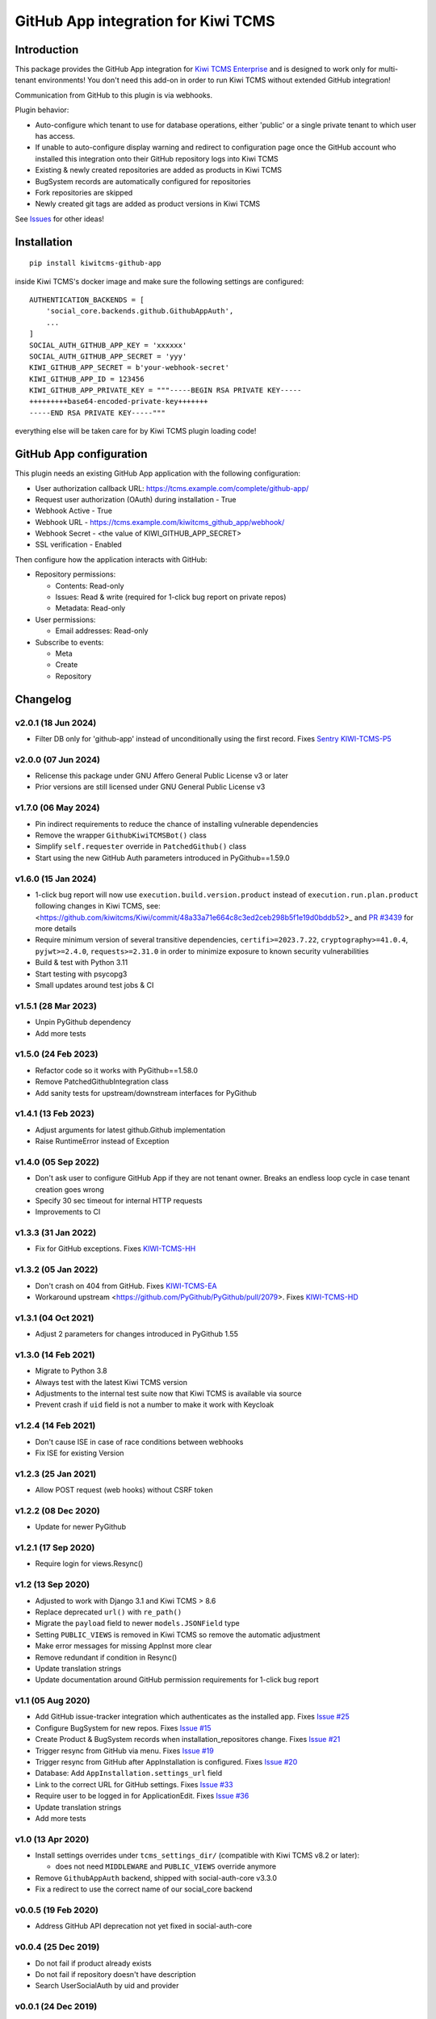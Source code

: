 GitHub App integration for Kiwi TCMS
====================================

.. image:: https://coveralls.io/repos/github/kiwitcms/github-app/badge.svg?branch=master
   :target: https://coveralls.io/github/kiwitcms/github-app?branch=master

.. image:: https://pyup.io/repos/github/kiwitcms/github-app/shield.svg
    :target: https://pyup.io/repos/github/kiwitcms/github-app/
    :alt: Python updates

.. image:: https://tidelift.com/badges/package/pypi/kiwitcms-github-app
    :target: https://tidelift.com/subscription/pkg/pypi-kiwitcms-github-app?utm_source=pypi-kiwitcms-github-app&utm_medium=github&utm_campaign=readme
    :alt: Tidelift

.. image:: https://opencollective.com/kiwitcms/tiers/sponsor/badge.svg?label=sponsors&color=brightgreen
   :target: https://opencollective.com/kiwitcms#contributors
   :alt: Become a sponsor

.. image:: https://img.shields.io/twitter/follow/KiwiTCMS.svg
    :target: https://twitter.com/KiwiTCMS
    :alt: Kiwi TCMS on Twitter


Introduction
------------

This package provides the GitHub App integration for
`Kiwi TCMS Enterprise <https://github.com/MrSenko/kiwitcms-enterprise/>`_
and is designed to work only for multi-tenant environments!
You don't need this add-on in order to run Kiwi TCMS without extended
GitHub integration!

Communication from GitHub to this plugin is via webhooks.

Plugin behavior:

- Auto-configure which tenant to use for database operations, either
  'public' or a single private tenant to which user has access.
- If unable to auto-configure display warning and redirect to configuration
  page once the GitHub account who installed this integration onto their
  GitHub repository logs into Kiwi TCMS
- Existing & newly created repositories are added as products in Kiwi TCMS
- BugSystem records are automatically configured for repositories
- Fork repositories are skipped
- Newly created git tags are added as product versions in Kiwi TCMS


See `Issues <https://github.com/kiwitcms/github-app/issues>`_ for other ideas!


Installation
------------

::

    pip install kiwitcms-github-app

inside Kiwi TCMS's docker image and make sure the following settings are configured::

    AUTHENTICATION_BACKENDS = [
        'social_core.backends.github.GithubAppAuth',
        ...
    ]
    SOCIAL_AUTH_GITHUB_APP_KEY = 'xxxxxx'
    SOCIAL_AUTH_GITHUB_APP_SECRET = 'yyy'
    KIWI_GITHUB_APP_SECRET = b'your-webhook-secret'
    KIWI_GITHUB_APP_ID = 123456
    KIWI_GITHUB_APP_PRIVATE_KEY = """-----BEGIN RSA PRIVATE KEY-----
    +++++++++base64-encoded-private-key+++++++
    -----END RSA PRIVATE KEY-----"""

everything else will be taken care for by Kiwi TCMS plugin loading code!


GitHub App configuration
------------------------

This plugin needs an existing GitHub App application with the following
configuration:

- User authorization callback URL: https://tcms.example.com/complete/github-app/
- Request user authorization (OAuth) during installation - True
- Webhook Active - True
- Webhook URL - https://tcms.example.com/kiwitcms_github_app/webhook/
- Webhook Secret - <the value of KIWI_GITHUB_APP_SECRET>
- SSL verification - Enabled

Then configure how the application interacts with GitHub:

- Repository permissions:

  - Contents: Read-only
  - Issues: Read & write (required for 1-click bug report on private repos)
  - Metadata: Read-only

- User permissions:

  - Email addresses: Read-only

- Subscribe to events:

  - Meta
  - Create
  - Repository


Changelog
---------

v2.0.1 (18 Jun 2024)
~~~~~~~~~~~~~~~~~~~~

- Filter DB only for 'github-app' instead of unconditionally using the first
  record. Fixes
  `Sentry KIWI-TCMS-P5 <https://kiwitcms.sentry.io/issues/5501934208/?project=277775>`_


v2.0.0 (07 Jun 2024)
~~~~~~~~~~~~~~~~~~~~

- Relicense this package under GNU Affero General Public License v3 or later
- Prior versions are still licensed under GNU General Public License v3


v1.7.0 (06 May 2024)
~~~~~~~~~~~~~~~~~~~~

- Pin indirect requirements to reduce the chance of installing vulnerable
  dependencies
- Remove the wrapper ``GithubKiwiTCMSBot()`` class
- Simplify ``self.requester`` override in ``PatchedGithub()`` class
- Start using the new GitHub Auth parameters introduced in PyGithub==1.59.0


v1.6.0 (15 Jan 2024)
~~~~~~~~~~~~~~~~~~~~

- 1-click bug report will now use ``execution.build.version.product`` instead
  of ``execution.run.plan.product`` following changes in Kiwi TCMS, see:
  <https://github.com/kiwitcms/Kiwi/commit/48a33a71e664c8c3ed2ceb298b5f1e19d0bddb52>_
  and `PR #3439 <https://github.com/kiwitcms/Kiwi/pull/3439>`_ for more details
- Require minimum version of several transitive dependencies,
  ``certifi>=2023.7.22``, ``cryptography>=41.0.4``, ``pyjwt>=2.4.0``, ``requests>=2.31.0``
  in order to minimize exposure to known security vulnerabilities
- Build & test with Python 3.11
- Start testing with psycopg3
- Small updates around test jobs & CI


v1.5.1 (28 Mar 2023)
~~~~~~~~~~~~~~~~~~~~

- Unpin PyGithub dependency
- Add more tests


v1.5.0 (24 Feb 2023)
~~~~~~~~~~~~~~~~~~~~

- Refactor code so it works with PyGithub==1.58.0
- Remove PatchedGithubIntegration class
- Add sanity tests for upstream/downstream interfaces for PyGithub


v1.4.1 (13 Feb 2023)
~~~~~~~~~~~~~~~~~~~~

- Adjust arguments for latest github.Github implementation
- Raise RuntimeError instead of Exception


v1.4.0 (05 Sep 2022)
~~~~~~~~~~~~~~~~~~~~

- Don't ask user to configure GitHub App if they are not tenant owner. Breaks
  an endless loop cycle in case tenant creation goes wrong
- Specify 30 sec timeout for internal HTTP requests
- Improvements to CI


v1.3.3 (31 Jan 2022)
~~~~~~~~~~~~~~~~~~~~

- Fix for GitHub exceptions. Fixes
  `KIWI-TCMS-HH <https://sentry.io/organizations/kiwitcms/issues/2959079667>`_


v1.3.2 (05 Jan 2022)
~~~~~~~~~~~~~~~~~~~~

- Don't crash on 404 from GitHub. Fixes
  `KIWI-TCMS-EA <https://sentry.io/organizations/kiwitcms/issues/1869016907/>`_
- Workaround upstream <https://github.com/PyGithub/PyGithub/pull/2079>. Fixes
  `KIWI-TCMS-HD <https://sentry.io/organizations/kiwitcms/issues/2835963408>`_


v1.3.1 (04 Oct 2021)
~~~~~~~~~~~~~~~~~~~~

- Adjust 2 parameters for changes introduced in PyGithub 1.55


v1.3.0 (14 Feb 2021)
~~~~~~~~~~~~~~~~~~~~

- Migrate to Python 3.8
- Always test with the latest Kiwi TCMS version
- Adjustments to the internal test suite now that Kiwi TCMS is available via
  source
- Prevent crash if ``uid`` field is not a number to make it work with Keycloak


v1.2.4 (14 Feb 2021)
~~~~~~~~~~~~~~~~~~~~

- Don't cause ISE in case of race conditions between webhooks
- Fix ISE for existing Version


v1.2.3 (25 Jan 2021)
~~~~~~~~~~~~~~~~~~~~

- Allow POST request (web hooks) without CSRF token


v1.2.2 (08 Dec 2020)
~~~~~~~~~~~~~~~~~~~~

- Update for newer PyGithub


v1.2.1 (17 Sep 2020)
~~~~~~~~~~~~~~~~~~~~

- Require login for views.Resync()


v1.2 (13 Sep 2020)
~~~~~~~~~~~~~~~~~~

- Adjusted to work with Django 3.1 and Kiwi TCMS > 8.6
- Replace deprecated ``url()`` with ``re_path()``
- Migrate the ``payload`` field to newer ``models.JSONField`` type
- Setting ``PUBLIC_VIEWS`` is removed in Kiwi TCMS so remove the
  automatic adjustment
- Make error messages for missing AppInst more clear
- Remove redundant if condition in Resync()
- Update translation strings
- Update documentation around GitHub permission requirements for
  1-click bug report


v1.1 (05 Aug 2020)
~~~~~~~~~~~~~~~~~~

- Add GitHub issue-tracker integration which authenticates as the installed app.
  Fixes `Issue #25 <https://github.com/kiwitcms/github-app/issues/25>`_
- Configure BugSystem for new repos. Fixes
  `Issue #15 <https://github.com/kiwitcms/github-app/issues/15>`_
- Create Product & BugSystem records when installation_repositores change.
  Fixes `Issue #21 <https://github.com/kiwitcms/github-app/issues/21>`_
- Trigger resync from GitHub via menu. Fixes
  `Issue #19 <https://github.com/kiwitcms/github-app/issues/19>`_
- Trigger resync from GitHub after AppInstallation is configured. Fixes
  `Issue #20 <https://github.com/kiwitcms/github-app/issues/20>`_
- Database: Add ``AppInstallation.settings_url`` field
- Link to the correct URL for GitHub settings. Fixes
  `Issue #33 <https://github.com/kiwitcms/github-app/issues/33>`_
- Require user to be logged in for ApplicationEdit. Fixes
  `Issue #36 <https://github.com/kiwitcms/github-app/issues/36>`_
- Update translation strings
- Add more tests


v1.0 (13 Apr 2020)
~~~~~~~~~~~~~~~~~~

- Install settings overrides under ``tcms_settings_dir/``
  (compatible with Kiwi TCMS v8.2 or later):

  - does not need ``MIDDLEWARE`` and ``PUBLIC_VIEWS`` override anymore
- Remove ``GithubAppAuth`` backend, shipped with social-auth-core v3.3.0
- Fix a redirect to use the correct name of our social_core backend


v0.0.5 (19 Feb 2020)
~~~~~~~~~~~~~~~~~~~~

- Address GitHub API deprecation not yet fixed in social-auth-core


v0.0.4 (25 Dec 2019)
~~~~~~~~~~~~~~~~~~~~

- Do not fail if product already exists
- Do not fail if repository doesn't have description
- Search UserSocialAuth by uid and provider


v0.0.1 (24 Dec 2019)
~~~~~~~~~~~~~~~~~~~~

- initial release
